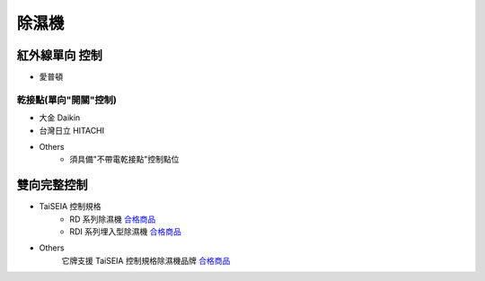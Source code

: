 .. _dehumidifier:

======
除濕機
======

--------------
紅外線單向 控制
--------------

* 愛普頓

乾接點(單向"開關"控制)
---------------------

* 大金 Daikin

* 台灣日立 HITACHI

* Others
   * 須具備"不帶電乾接點"控制點位

-----------
雙向完整控制
-----------

* TaiSEIA 控制規格 
   * RD 系列除濕機 合格商品_
   * RDI 系列埋入型除濕機 合格商品_
   
* Others
   它牌支援 TaiSEIA 控制規格除濕機品牌 合格商品_

.. _合格商品: https://github.com/FLHCoLtd/supportedAccessories/raw/3ae976678fe290435b93c19d9d3efc1731920728/assets/taiseia_cert-2021-05-04.pdf
